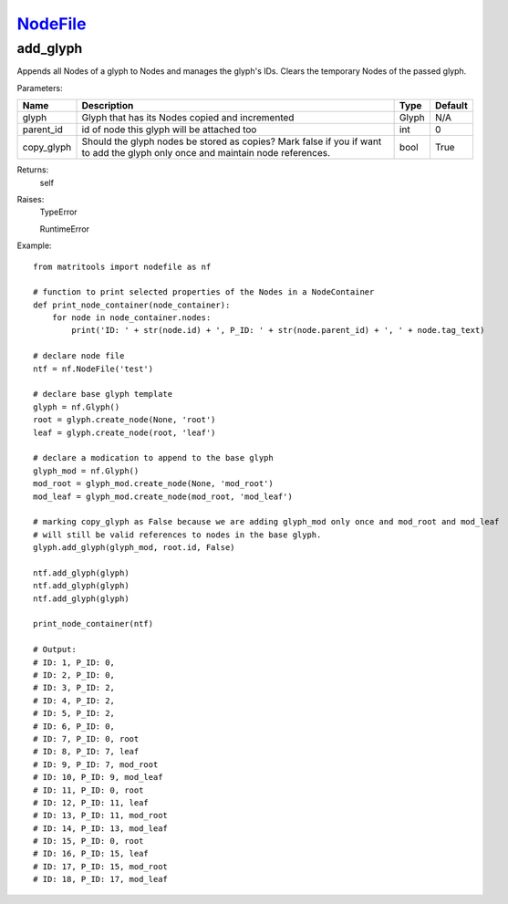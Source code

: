 `NodeFile <nodefile.html>`_
===========================
add_glyph
---------
Appends all Nodes of a glyph to Nodes and manages the glyph's IDs.
Clears the temporary Nodes of the passed glyph.

Parameters:

+------------+-------------------------------------------------+-------------------------------+---------+
| Name       | Description                                     | Type                          | Default |
+============+=================================================+===============================+=========+
| glyph      | Glyph that has its Nodes copied and incremented | Glyph                         | N/A     |
+------------+-------------------------------------------------+-------------------------------+---------+
| parent_id  | id of node this glyph will be attached too      | int                           | 0       |
+------------+-------------------------------------------------+-------------------------------+---------+
| copy_glyph | Should the glyph nodes be stored as copies?     |                               |         |
|            | Mark false if you if want to add the glyph only |                               |         |
|            | once and maintain node references.              | bool                          | True    |
+------------+-------------------------------------------------+-------------------------------+---------+

Returns:
    self

Raises:
    TypeError

    RuntimeError

Example::

    from matritools import nodefile as nf

    # function to print selected properties of the Nodes in a NodeContainer
    def print_node_container(node_container):
        for node in node_container.nodes:
            print('ID: ' + str(node.id) + ', P_ID: ' + str(node.parent_id) + ', ' + node.tag_text)

    # declare node file
    ntf = nf.NodeFile('test')

    # declare base glyph template
    glyph = nf.Glyph()
    root = glyph.create_node(None, 'root')
    leaf = glyph.create_node(root, 'leaf')

    # declare a modication to append to the base glyph
    glyph_mod = nf.Glyph()
    mod_root = glyph_mod.create_node(None, 'mod_root')
    mod_leaf = glyph_mod.create_node(mod_root, 'mod_leaf')

    # marking copy_glyph as False because we are adding glyph_mod only once and mod_root and mod_leaf
    # will still be valid references to nodes in the base glyph.
    glyph.add_glyph(glyph_mod, root.id, False)

    ntf.add_glyph(glyph)
    ntf.add_glyph(glyph)
    ntf.add_glyph(glyph)

    print_node_container(ntf)

    # Output:
    # ID: 1, P_ID: 0,
    # ID: 2, P_ID: 0,
    # ID: 3, P_ID: 2,
    # ID: 4, P_ID: 2,
    # ID: 5, P_ID: 2,
    # ID: 6, P_ID: 0,
    # ID: 7, P_ID: 0, root
    # ID: 8, P_ID: 7, leaf
    # ID: 9, P_ID: 7, mod_root
    # ID: 10, P_ID: 9, mod_leaf
    # ID: 11, P_ID: 0, root
    # ID: 12, P_ID: 11, leaf
    # ID: 13, P_ID: 11, mod_root
    # ID: 14, P_ID: 13, mod_leaf
    # ID: 15, P_ID: 0, root
    # ID: 16, P_ID: 15, leaf
    # ID: 17, P_ID: 15, mod_root
    # ID: 18, P_ID: 17, mod_leaf


